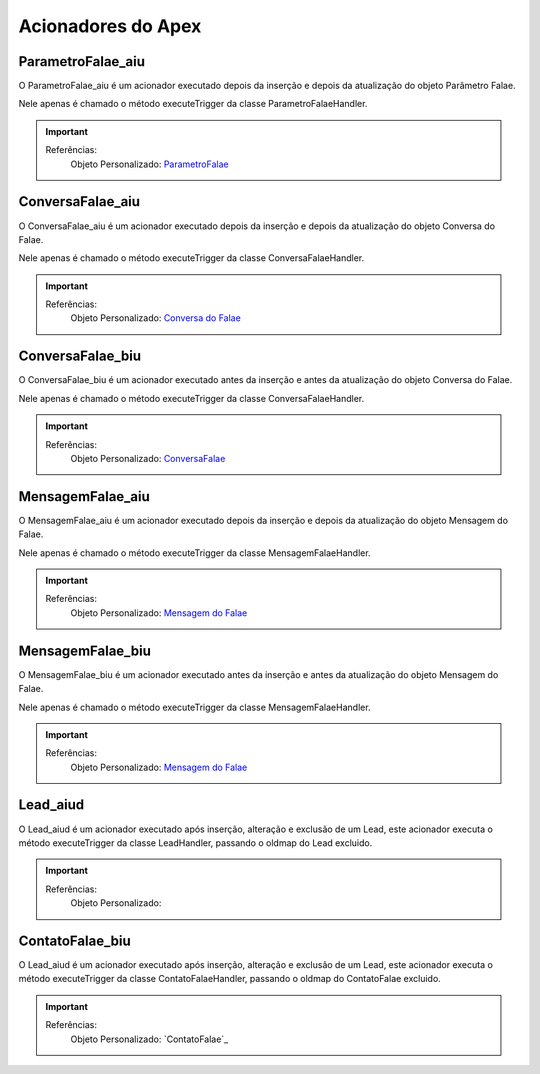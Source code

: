 #################
Acionadores do Apex
#################

ParametroFalae_aiu
-----------------------

O ParametroFalae_aiu é um acionador executado depois da inserção e depois da atualização do objeto Parâmetro Falae.

Nele apenas é chamado o método executeTrigger da classe ParametroFalaeHandler.

.. Important::
   Referências:
    Objeto Personalizado:
    `ParametroFalae`_

ConversaFalae_aiu
-----------------------
O ConversaFalae_aiu é um acionador executado depois da inserção e depois da atualização do objeto Conversa do Falae.

Nele apenas é chamado o método executeTrigger da classe ConversaFalaeHandler.

.. Important::
   Referências:
    Objeto Personalizado:
    `Conversa do Falae`_

ConversaFalae_biu
-----------------------

O ConversaFalae_biu é um acionador executado antes da inserção e antes da atualização do objeto Conversa do Falae.

Nele apenas é chamado o método executeTrigger da classe ConversaFalaeHandler.

.. Important::
   Referências:
    Objeto Personalizado:
    `ConversaFalae`_



MensagemFalae_aiu
-----------------------

O MensagemFalae_aiu é um acionador executado depois da inserção e depois da atualização do objeto Mensagem do Falae.

Nele apenas é chamado o método executeTrigger da classe MensagemFalaeHandler.

.. Important::
   Referências:
    Objeto Personalizado:
    `Mensagem do Falae`_



MensagemFalae_biu
-----------------------

O MensagemFalae_biu é um acionador executado antes da inserção e antes da atualização do objeto Mensagem do Falae.

Nele apenas é chamado o método executeTrigger da classe MensagemFalaeHandler.

.. Important::
   Referências:
    Objeto Personalizado:
    `Mensagem do Falae`_

Lead_aiud
-----------------------

O Lead_aiud é um acionador executado após inserção, alteração e exclusão de um Lead, este acionador executa o método executeTrigger da classe LeadHandler, passando o oldmap do Lead excluido.


.. Important::
   Referências:
    Objeto Personalizado:
    

ContatoFalae_biu
-----------------------

O Lead_aiud é um acionador executado após inserção, alteração e exclusão de um Lead, este acionador executa o método executeTrigger da classe ContatoFalaeHandler, passando o oldmap do ContatoFalae excluido.

.. Important::
   Referências:
    Objeto Personalizado:
    `ContatoFalae`_

.. _Conversa do Falae : https://whatsapp-teste.readthedocs.io/en/latest/Tecnico/Objetos.html
.. _Mensagem do Falae : https://whatsapp-teste.readthedocs.io/en/latest/Tecnico/Objetos.html
.. _ContatoFalae : https://whatsapp-teste.readthedocs.io/en/latest/Tecnico/Objetos.html
.. _ConversaFalae : https://whatsapp-teste.readthedocs.io/en/latest/Tecnico/Objetos.html
.. _ParametroFalae : https://whatsapp-teste.readthedocs.io/en/latest/Tecnico/Objetos.html
.. _MensagemFalae : https://whatsapp-teste.readthedocs.io/en/latest/Tecnico/Objetos.html
.. _ContatoFalae : https://whatsapp-teste.readthedocs.io/en/latest/Tecnico/Objetos.html#contato-do-whatsapp
